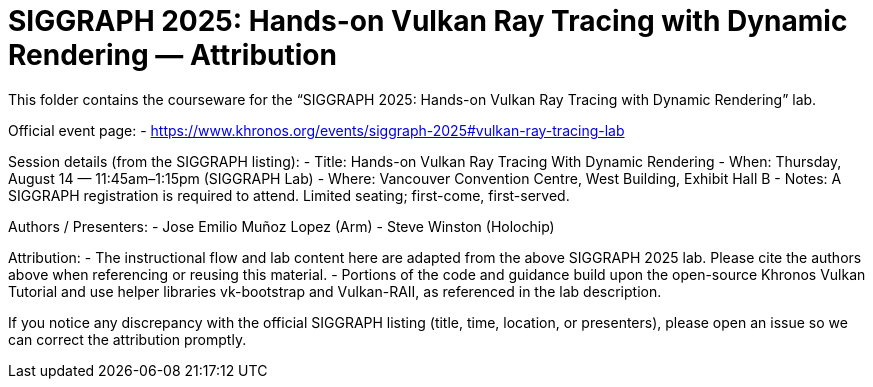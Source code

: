 = SIGGRAPH 2025: Hands-on Vulkan Ray Tracing with Dynamic Rendering — Attribution

This folder contains the courseware for the “SIGGRAPH 2025: Hands-on Vulkan Ray Tracing with Dynamic Rendering” lab.

Official event page:
- https://www.khronos.org/events/siggraph-2025#vulkan-ray-tracing-lab

Session details (from the SIGGRAPH listing):
- Title: Hands-on Vulkan Ray Tracing With Dynamic Rendering
- When: Thursday, August 14 — 11:45am–1:15pm (SIGGRAPH Lab)
- Where: Vancouver Convention Centre, West Building, Exhibit Hall B
- Notes: A SIGGRAPH registration is required to attend. Limited seating; first-come, first-served.

Authors / Presenters:
- Jose Emilio Muñoz Lopez (Arm)
- Steve Winston (Holochip)

Attribution:
- The instructional flow and lab content here are adapted from the above SIGGRAPH 2025 lab. Please cite the authors above when referencing or reusing this material.
- Portions of the code and guidance build upon the open-source Khronos Vulkan Tutorial and use helper libraries vk-bootstrap and Vulkan-RAII, as referenced in the lab description.

If you notice any discrepancy with the official SIGGRAPH listing (title, time, location, or presenters), please open an issue so we can correct the attribution promptly.
